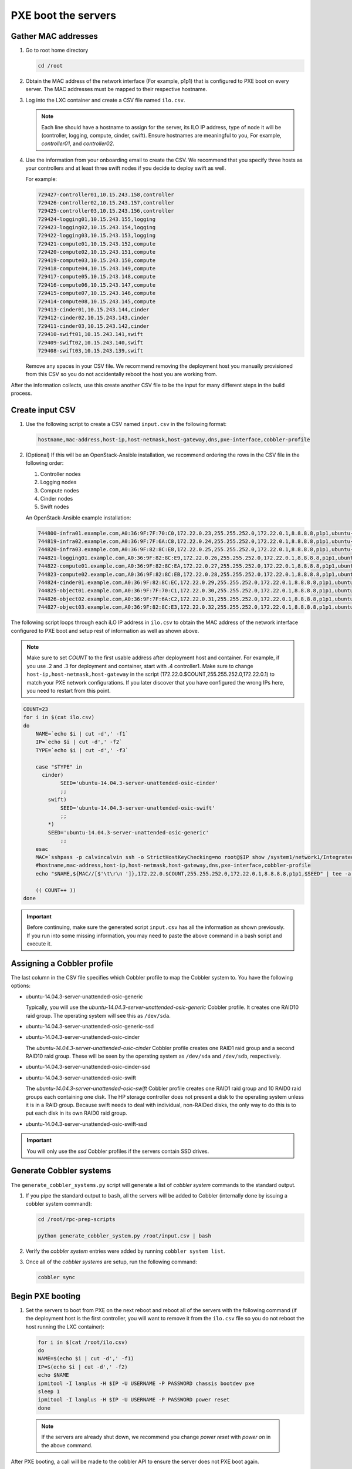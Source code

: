 ====================
PXE boot the servers
====================

Gather MAC addresses
~~~~~~~~~~~~~~~~~~~~

#. Go to root home directory

   .. code:: console

      cd /root

#. Obtain the MAC address of the network interface (For example, p1p1) that
   is configured to PXE boot on every server. The MAC addresses
   must be mapped to their respective hostname.

#. Log into the LXC container and create a CSV file named ``ilo.csv``.

   .. note::
      
      Each line should have a hostname to assign for the server, its ILO IP
      address, type of node it will be (controller, logging, compute, cinder,
      swift). Ensure hostnames are meaningful to you, For example, `controller01`,
      and `controller02`.

#. Use the information from your onboarding email to create the CSV.
   We recommend that you specify three hosts as your controllers and
   at least three swift nodes if you decide to deploy swift as well.

   For example:

   .. code:: ini

      729427-controller01,10.15.243.158,controller
      729426-controller02,10.15.243.157,controller
      729425-controller03,10.15.243.156,controller
      729424-logging01,10.15.243.155,logging
      729423-logging02,10.15.243.154,logging
      729422-logging03,10.15.243.153,logging
      729421-compute01,10.15.243.152,compute
      729420-compute02,10.15.243.151,compute
      729419-compute03,10.15.243.150,compute
      729418-compute04,10.15.243.149,compute
      729417-compute05,10.15.243.148,compute
      729416-compute06,10.15.243.147,compute
      729415-compute07,10.15.243.146,compute
      729414-compute08,10.15.243.145,compute
      729413-cinder01,10.15.243.144,cinder
      729412-cinder02,10.15.243.143,cinder
      729411-cinder03,10.15.243.142,cinder
      729410-swift01,10.15.243.141,swift
      729409-swift02,10.15.243.140,swift
      729408-swift03,10.15.243.139,swift

   Remove any spaces in your CSV file. We recommend removing the deployment
   host you manually provisioned from this CSV so you do not accidentally
   reboot the host you are working from.

After the information collects, use this create another
CSV file to be the input for many different steps in the build
process.

Create input CSV
~~~~~~~~~~~~~~~~

#. Use the following script to create a CSV named ``input.csv`` in the
   following format:

   .. code::

      hostname,mac-address,host-ip,host-netmask,host-gateway,dns,pxe-interface,cobbler-profile

#. (Optional) If this will be an OpenStack-Ansible installation, we recommend
   ordering the rows in the CSV file in the following order:

   #. Controller nodes
   #. Logging nodes
   #. Compute nodes
   #. Cinder nodes
   #. Swift nodes

   An OpenStack-Ansible example installation:

   .. code:: ini

      744800-infra01.example.com,A0:36:9F:7F:70:C0,172.22.0.23,255.255.252.0,172.22.0.1,8.8.8.8,p1p1,ubuntu-14.04.3-server-unattended-osic-generic
      744819-infra02.example.com,A0:36:9F:7F:6A:C8,172.22.0.24,255.255.252.0,172.22.0.1,8.8.8.8,p1p1,ubuntu-14.04.3-server-unattended-osic-generic
      744820-infra03.example.com,A0:36:9F:82:8C:E8,172.22.0.25,255.255.252.0,172.22.0.1,8.8.8.8,p1p1,ubuntu-14.04.3-server-unattended-osic-generic
      744821-logging01.example.com,A0:36:9F:82:8C:E9,172.22.0.26,255.255.252.0,172.22.0.1,8.8.8.8,p1p1,ubuntu-14.04.3-server-unattended-osic-generic
      744822-compute01.example.com,A0:36:9F:82:8C:EA,172.22.0.27,255.255.252.0,172.22.0.1,8.8.8.8,p1p1,ubuntu-14.04.3-server-unattended-osic-generic
      744823-compute02.example.com,A0:36:9F:82:8C:EB,172.22.0.28,255.255.252.0,172.22.0.1,8.8.8.8,p1p1,ubuntu-14.04.3-server-unattended-osic-generic
      744824-cinder01.example.com,A0:36:9F:82:8C:EC,172.22.0.29,255.255.252.0,172.22.0.1,8.8.8.8,p1p1,ubuntu-14.04.3-server-unattended-osic-cinder
      744825-object01.example.com,A0:36:9F:7F:70:C1,172.22.0.30,255.255.252.0,172.22.0.1,8.8.8.8,p1p1,ubuntu-14.04.3-server-unattended-osic-swift
      744826-object02.example.com,A0:36:9F:7F:6A:C2,172.22.0.31,255.255.252.0,172.22.0.1,8.8.8.8,p1p1,ubuntu-14.04.3-server-unattended-osic-swift
      744827-object03.example.com,A0:36:9F:82:8C:E3,172.22.0.32,255.255.252.0,172.22.0.1,8.8.8.8,p1p1,ubuntu-14.04.3-server-unattended-osic-swift

The following script loops through each iLO IP address in ``ilo.csv`` to
obtain the MAC address of the network interface configured to PXE boot and
setup rest of information as well as shown above.

.. note::

   Make sure to set `COUNT` to the first usable address after
   deployment host and container. For example, if you use .2 and .3 for
   deployment and container, start with .4 controller1. 
   Make sure to change ``host-ip,host-netmask,host-gateway`` in the script
   (172.22.0.$COUNT,255.255.252.0,172.22.0.1) to match your PXE network
   configurations. If you later discover that you have configured the wrong
   IPs here, you need to restart from this point.

.. code:: ini

    COUNT=23
    for i in $(cat ilo.csv)
    do
        NAME=`echo $i | cut -d',' -f1`
        IP=`echo $i | cut -d',' -f2`
        TYPE=`echo $i | cut -d',' -f3`

        case "$TYPE" in
          cinder)
                SEED='ubuntu-14.04.3-server-unattended-osic-cinder'
                ;;
            swift)
                SEED='ubuntu-14.04.3-server-unattended-osic-swift'
                ;;
            *)
            SEED='ubuntu-14.04.3-server-unattended-osic-generic'
                ;;
        esac
        MAC=`sshpass -p calvincalvin ssh -o StrictHostKeyChecking=no root@$IP show /system1/network1/Integrated_NICs | grep Port1 | cut -d'=' -f2`
        #hostname,mac-address,host-ip,host-netmask,host-gateway,dns,pxe-interface,cobbler-profile
        echo "$NAME,${MAC//[$'\t\r\n ']},172.22.0.$COUNT,255.255.252.0,172.22.0.1,8.8.8.8,p1p1,$SEED" | tee -a input.csv

        (( COUNT++ ))
    done

.. important::
  
   Before continuing, make sure the generated script
   ``input.csv`` has all the information as shown previously. If you
   run into some missing information, you may need to paste the above
   command in a bash script and execute it.

Assigning a Cobbler profile
~~~~~~~~~~~~~~~~~~~~~~~~~~~

The last column in the CSV file specifies which Cobbler profile to map
the Cobbler system to. You have the following options:

* ubuntu-14.04.3-server-unattended-osic-generic

  Typically, you will use the `ubuntu-14.04.3-server-unattended-osic-generic`
  Cobbler profile. It creates one RAID10 raid group. The operating system will
  see this as ``/dev/sda``.
  
* ubuntu-14.04.3-server-unattended-osic-generic-ssd
* ubuntu-14.04.3-server-unattended-osic-cinder

  The `ubuntu-14.04.3-server-unattended-osic-cinder` Cobbler profile
  creates one RAID1 raid group and a second RAID10 raid group. These
  will be seen by the operating system as ``/dev/sda`` and ``/dev/sdb``,
  respectively.
  
* ubuntu-14.04.3-server-unattended-osic-cinder-ssd
* ubuntu-14.04.3-server-unattended-osic-swift
  
  The `ubuntu-14.04.3-server-unattended-osic-swift` Cobbler profile
  creates one RAID1 raid group and 10 RAID0 raid groups each containing one
  disk. The HP storage controller does not present a disk to the operating
  system unless it is in a RAID group. Because swift needs to deal with
  individual, non-RAIDed disks, the only way to do this is to put each
  disk in its own RAID0 raid group.
  
* ubuntu-14.04.3-server-unattended-osic-swift-ssd

.. important::

   You will only use the `ssd` Cobbler profiles if the servers contain SSD drives.

Generate Cobbler systems
~~~~~~~~~~~~~~~~~~~~~~~~

The ``generate_cobbler_systems.py`` script will generate a list of
`cobbler system` commands to the standard output.

#. If you pipe the standard output to ``bash``, all the servers will be
   added to Cobbler (internally done by issuing a cobbler system command):

   .. code:: console

      cd /root/rpc-prep-scripts

      python generate_cobbler_system.py /root/input.csv | bash

#. Verify the `cobbler system` entries were added by running
   ``cobbler system list``.

#. Once all of the `cobbler systems` are setup, run the following command:

   .. code::

      cobbler sync

Begin PXE booting
~~~~~~~~~~~~~~~~~

#. Set the servers to boot from PXE on the next reboot and reboot all of the
   servers with the following command (if the deployment host is the first
   controller, you will want to remove it from the ``ilo.csv`` file so you do not
   reboot the host running the LXC container):

   .. code::

      for i in $(cat /root/ilo.csv)
      do
      NAME=$(echo $i | cut -d',' -f1)
      IP=$(echo $i | cut -d',' -f2)
      echo $NAME
      ipmitool -I lanplus -H $IP -U USERNAME -P PASSWORD chassis bootdev pxe
      sleep 1
      ipmitool -I lanplus -H $IP -U USERNAME -P PASSWORD power reset
      done

  .. note::

     If the servers are already shut down, we recommend you change
     `power reset` with `power on` in the above command.

After PXE booting, a call will be made to the cobbler API to ensure the server
does not PXE boot again.

#. Run the following command to see which servers are still set to PXE boot:

   .. code::

      for i in $(cobbler system list)
      do
      NETBOOT=$(cobbler system report --name $i | awk '/^Netboot/ {print $NF}')
      if [[ ${NETBOOT} == True ]]; then
      echo -e "$i: netboot_enabled : ${NETBOOT}"
      fi
      done

   Any server which returns ``True`` has not yet PXE booted. Rerun last
   command until there is no output to make sure all your servers has
   finished pxebooting. Time to wait depends on the number of servers you
   are deploying. If somehow, one or two servers did not go through for a
   long time, you may want to investigate them with their ILO console. In
   most cases, this is due to rebooting those servers either fails or
   hangs, so you may need to reboot them manually with ILO.

   .. note::

      In case you want to re-pxeboot servers, make sure to clean old
      settings from cobbler with the following command:

      .. code::

         for i in `cobbler system list`; do cobbler system remove --name $i; done;
